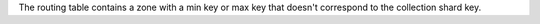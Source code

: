 
The routing table contains a zone with a min key or max key that doesn't
correspond to the collection shard key.

.. versionadded:: 7.0

